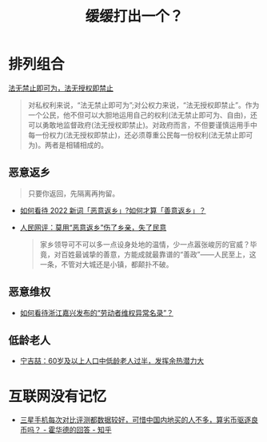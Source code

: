 #+title: 缓缓打出一个？

* 排列组合

[[https://baike.baidu.com/item/%E6%B3%95%E6%97%A0%E7%A6%81%E6%AD%A2%E5%8D%B3%E5%8F%AF%E4%B8%BA%EF%BC%8C%E6%B3%95%E6%97%A0%E6%8E%88%E6%9D%83%E5%8D%B3%E7%A6%81%E6%AD%A2/15499181][法无禁止即可为，法无授权即禁止]]

#+begin_quote
对私权利来说，“法无禁止即可为”;对公权力来说，“法无授权即禁止”。作为一个公民，他不但可以大胆地运用自己的权利(法无禁止即可为、自由)，还可以勇敢地监督政府(法无授权即禁止)。对政府而言，不但要谨慎运用手中每一份权力(法无授权即禁止)，还必须尊重公民每一份权利(法无禁止即可为)。两者是相辅相成的。
#+end_quote

# * 非必要，不离X

** 恶意返乡

#+begin_quote
只要你返回，先隔离再拘留。
#+end_quote

- [[https://www.zhihu.com/question/512609238][如何看待 2022 新词「恶意返乡」?如何才算「善意返乡」？]]
- [[http://opinion.people.com.cn/n1/2022/0121/c223228-32336978.html][人民网评：莫用“恶意返乡”伤了乡亲，失了民意]]
  #+begin_quote
  家乡领导可不可以多一点设身处地的温情，少一点嚣张峻厉的官威？毕竟，对百姓最诚挚的善意，方能成就最靠谱的“善政”——人民至上，这一条，不管对大城还是小镇，都颠扑不破。
  #+end_quote

** 恶意维权

- [[https://www.zhihu.com/question/443485840][如何看待浙江嘉兴发布的“劳动者维权异常名录”？]]

** 低龄老人

- [[https://www.sohu.com/a/465753571_161795][宁吉喆：60岁及以上人口中低龄老人过半，发挥余热潜力大]]

* 互联网没有记忆

- [[https://www.zhihu.com/question/511593165/answer/2333652729][三星手机每次对比评测都数据较好，可惜中国内地买的人不多，算劣币驱逐良币吗？ - 霍华德的回答 - 知乎]]
